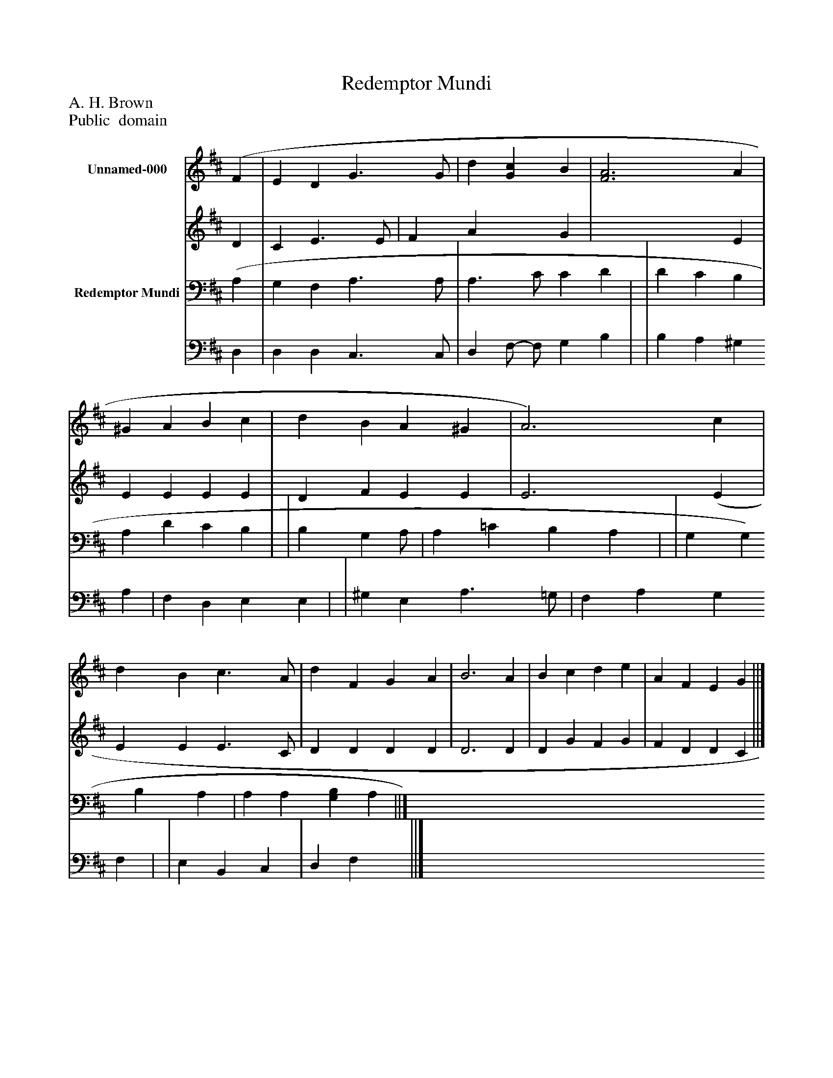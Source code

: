 %%abc-creator mxml2abc 1.4
%%abc-version 2.0
%%continueall true
%%titletrim true
%%titleformat A-1 T C1, Z-1, S-1
X: 0
T: Redemptor Mundi
Z: A. H. Brown
Z: Public  domain
L: 1/4
M: none
V: P1_1 name="Unnamed-000"
V: P1_2
%%MIDI program 1 0
V: P2_1 name="Redemptor Mundi"
V: P2_2
%%MIDI program 2 91
K: D
% Extracting voice 1 from part P1
[V: P1_1]  (F | E D G3/ G/ | d [Gc] B | [F3A3] A | ^G A B c | d B A ^G | A3) c | d B c3/ A/ | d F G A | B3 A | B c d e | A F E G ||]
% Extracting voice 2 from part P1
[V: P1_2]  D | C E3/ E/ | F A x1  G | x3  E | E E E E | D F E E | E3 (E | E E E3/ C/ | D D D D | D3 D | D G F G | F D D C ||]
% Extracting voice 1 from part P2
[V: P2_1]  (A, | G, F, A,3/ A,/ | A,3/ C/ C D | | D C B, | A, D C B, | | B, G, A,/ | A, =C B, A, | | G, G, B, A, | A, A, [G,B,] A, ||]
% Extracting voice 2 from part P2
[V: P2_2]  D, | D, D, C,3/ C,/ | D, F,/- F,/ G, B, | | B, A, ^G, A, | F, D, E, E, | | ^G, E, A,3/ =G,/ | F, A, G, F, | | E, B,, C, | D, F, x1  ||]

